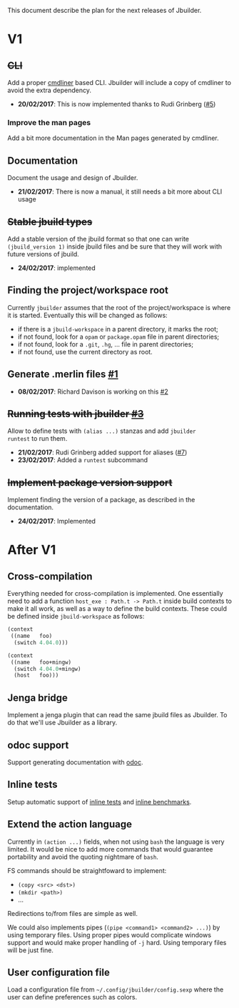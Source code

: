 This document describe the plan for the next releases of Jbuilder.

* V1

** +CLI+

Add a proper [[http://erratique.ch/software/cmdliner][cmdliner]] based CLI.
Jbuilder will include a copy of cmdliner to avoid the extra dependency.

- *20/02/2017*: This is now implemented thanks to Rudi Grinberg ([[https://github.com/janestreet/jbuilder/pull/2][#5]])

*** Improve the man pages

Add a bit more documentation in the Man pages generated by cmdliner.

** Documentation

Document the usage and design of Jbuilder.

- *21/02/2017*: There is now a manual, it still needs a bit more about
  CLI usage

** +Stable jbuild types+

Add a stable version of the jbuild format so that one can write
=(jbuild_version 1)= inside jbuild files and be sure that they will
work with future versions of jbuild.

- *24/02/2017*: implemented

** Finding the project/workspace root

Currently =jbuilder= assumes that the root of the project/workspace is
where it is started. Eventually this will be changed as follows:

- if there is a =jbuild-workspace= in a parent directory, it marks the root;
- if not found, look for a =opam= or =package.opam= file in parent directories;
- if not found, look for a =.git=, =.hg=, ... file in parent directories;
- if not found, use the current directory as root.

** Generate .merlin files [[https://github.com/janestreet/jbuilder/issues/1][#1]]

- *08/02/2017*: Richard Davison is working on this [[https://github.com/janestreet/jbuilder/pull/2][#2]]

** +Running tests with jbuilder [[https://github.com/janestreet/jbuilder/issues/3][#3]]+

Allow to define tests with =(alias ...)= stanzas and add =jbuilder
runtest= to run them.

- *21/02/2017*: Rudi Grinberg added support for aliases ([[https://github.com/janestreet/jbuilder/pull/2][#7]])
- *23/02/2017*: Added a =runtest= subcommand

** +Implement package version support+

Implement finding the version of a package, as described in the
documentation.

- *24/02/2017*: Implemented

* After V1

** Cross-compilation

Everything needed for cross-compilation is implemented. One
essentially need to add a function =host_exe : Path.t -> Path.t=
inside build contexts to make it all work, as well as a way to define
the build contexts. These could be defined inside =jbuild-workspace=
as follows:

#+begin_src scheme
(context
 ((name   foo)
  (switch 4.04.0)))

(context
 ((name   foo+mingw)
  (switch 4.04.0+mingw)
  (host   foo)))
#+end_src

** Jenga bridge

Implement a jenga plugin that can read the same jbuild files as
Jbuilder. To do that we'll use Jbuilder as a library.

** odoc support

Support generating documentation with [[https://github.com/ocaml-doc/odoc][odoc]].

** Inline tests

Setup automatic support of [[https://github.com/janestreet/ppx_inline_test][inline tests]] and [[https://github.com/janestreet/ppx_bench][inline benchmarks]].

** Extend the action language

Currently in =(action ...)= fields, when not using =bash= the language
is very limited. It would be nice to add more commands that would
guarantee portability and avoid the quoting nightmare of =bash=.

FS commands should be straightfoward to implement:
- =(copy <src> <dst>)=
- =(mkdir <path>)=
- ...

Redirections to/from files are simple as well.

We could also implements pipes (=(pipe <command1> <command2> ...)=) by
using temporary files. Using proper pipes would complicate windows
support and would make proper handling of =-j= hard. Using temporary
files will be just fine.
** User configuration file

Load a configuration file from =~/.config/jbuilder/config.sexp= where
the user can define preferences such as colors.
